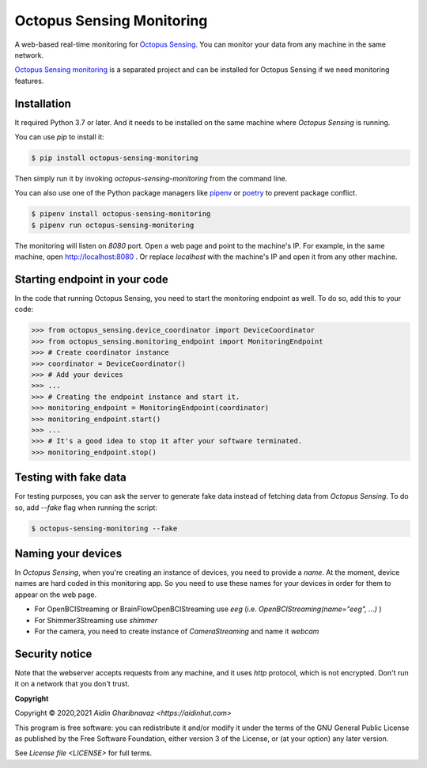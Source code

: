 .. _octopus_sensing_monitoring:

***************************
Octopus Sensing Monitoring
***************************

A web-based real-time monitoring for `Octopus Sensing <https://octopus-sensing.nastaran-saffar.me/>`_. You can
monitor your data from any machine in the same network.

`Octopus Sensing monitoring <https://github.com/octopus-sensing/octopus-sensing-monitoring>`_ is
a separated project and can be installed for Octopus Sensing if we need monitoring features.


Installation
------------

It required Python 3.7 or later. And it needs to be installed on the same machine where `Octopus
Sensing` is running.

You can use `pip` to install it:

.. code-block:: bash

   $ pip install octopus-sensing-monitoring


Then simply run it by invoking `octopus-sensing-monitoring` from the command line.

You can also use one of the Python package managers like `pipenv <https://pipenv.pypa.io/en/latest/>`_
or `poetry <https://python-poetry.org/>`_ to prevent package conflict.

.. code-block:: bash

   $ pipenv install octopus-sensing-monitoring
   $ pipenv run octopus-sensing-monitoring


The monitoring will listen on `8080` port. Open a web page and point to the machine's IP. For
example, in the same machine, open http://localhost:8080 . Or replace `localhost` with the machine's
IP and open it from any other machine.

Starting endpoint in your code
------------------------------

In the code that running Octopus Sensing, you need to start the monitoring endpoint as well. To do so, add this to your code:

>>> from octopus_sensing.device_coordinator import DeviceCoordinator
>>> from octopus_sensing.monitoring_endpoint import MonitoringEndpoint
>>> # Create coordinator instance
>>> coordinator = DeviceCoordinator()
>>> # Add your devices
>>> ...
>>> # Creating the endpoint instance and start it.
>>> monitoring_endpoint = MonitoringEndpoint(coordinator)
>>> monitoring_endpoint.start()
>>> ...
>>> # It's a good idea to stop it after your software terminated.
>>> monitoring_endpoint.stop()


Testing with fake data
----------------------

For testing purposes, you can ask the server to generate fake data instead of fetching data from
`Octopus Sensing`. To do so, add `--fake` flag when running the script:

.. code-block:: bash

   $ octopus-sensing-monitoring --fake

Naming your devices
-------------------

In `Octopus Sensing`, when you're creating an instance of devices, you need to provide a `name`. At the
moment, device names are hard coded in this monitoring app. So you need to use these names for your
devices in order for them to appear on the web page.

* For OpenBCIStreaming or BrainFlowOpenBCIStreaming use `eeg` (i.e. `OpenBCIStreaming(name="eeg", ...)` )
* For Shimmer3Streaming use `shimmer`
* For the camera, you need to create instance of `CameraStreaming` and name it `webcam`

Security notice
---------------

Note that the webserver accepts requests from any machine, and it uses `http` protocol, which
is not encrypted. Don't run it on a network that you don't trust.

**Copyright**

Copyright © 2020,2021 `Aidin Gharibnavaz <https://aidinhut.com>`

This program is free software: you can redistribute it and/or modify it under the terms of the GNU
General Public License as published by the Free Software Foundation, either version 3 of the
License, or (at your option) any later version.

See `License file <LICENSE>` for full terms.
